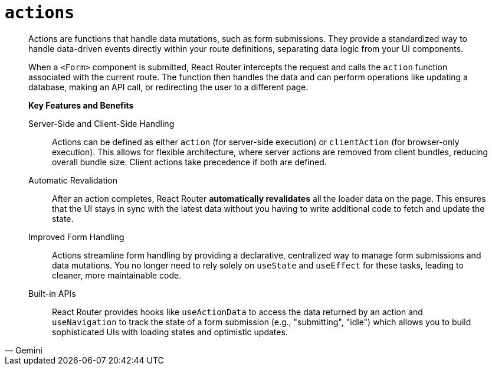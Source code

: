 = `actions`

[,Gemini]
____
Actions are functions that handle data mutations, such as form submissions. 
They provide a standardized way to handle data-driven events directly within your route definitions, separating data logic from your UI components. 

When a `<Form>` component is submitted, React Router intercepts the request and calls the `action` function associated with the current route. 
The function then handles the data and can perform operations like updating a database, making an API call, or redirecting the user to a different page.

*Key Features and Benefits*

Server-Side and Client-Side Handling:: Actions can be defined as either `action` (for server-side execution) or `clientAction` (for browser-only execution). This allows for flexible architecture, where server actions are removed from client bundles, reducing overall bundle size. Client actions take precedence if both are defined.
Automatic Revalidation:: After an action completes, React Router **automatically revalidates** all the loader data on the page. This ensures that the UI stays in sync with the latest data without you having to write additional code to fetch and update the state.
Improved Form Handling:: Actions streamline form handling by providing a declarative, centralized way to manage form submissions and data mutations. You no longer need to rely solely on `useState` and `useEffect` for these tasks, leading to cleaner, more maintainable code.
Built-in APIs:: React Router provides hooks like `useActionData` to access the data returned by an action and `useNavigation` to track the state of a form submission (e.g., "submitting", "idle") which allows you to build sophisticated UIs with loading states and optimistic updates. 
____